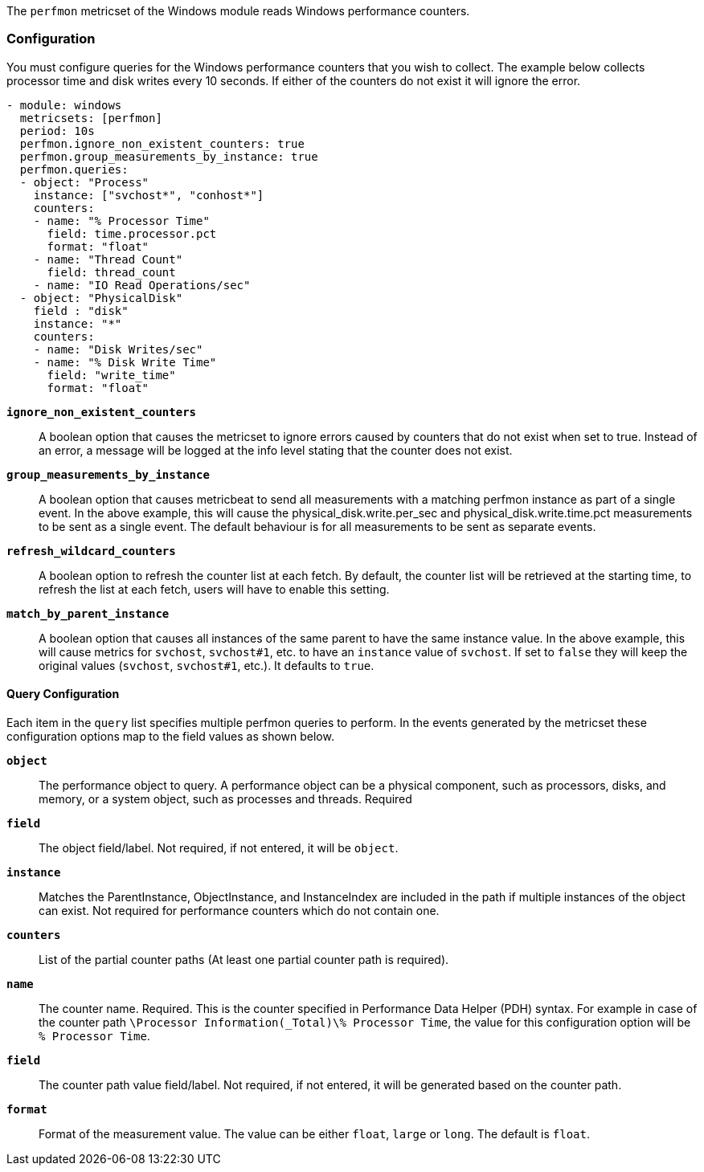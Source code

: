 The `perfmon` metricset of the Windows module reads Windows performance
counters.

[float]
=== Configuration

You must configure queries for the Windows performance counters that you wish
to collect. The example below collects processor time and disk writes every
10 seconds. If either of the counters do not exist it will ignore the error.

[source,yaml]
----
- module: windows
  metricsets: [perfmon]
  period: 10s
  perfmon.ignore_non_existent_counters: true
  perfmon.group_measurements_by_instance: true
  perfmon.queries:
  - object: "Process"
    instance: ["svchost*", "conhost*"]
    counters:
    - name: "% Processor Time"
      field: time.processor.pct
      format: "float"
    - name: "Thread Count"
      field: thread_count
    - name: "IO Read Operations/sec"
  - object: "PhysicalDisk"
    field : "disk"
    instance: "*"
    counters:
    - name: "Disk Writes/sec"
    - name: "% Disk Write Time"
      field: "write_time"
      format: "float"

----

*`ignore_non_existent_counters`*:: A boolean option that causes the
metricset to ignore errors caused by counters that do not exist when set to
true. Instead of an error, a message will be logged at the info level stating
that the counter does not exist.

*`group_measurements_by_instance`*:: A boolean option that causes metricbeat
to send all measurements with a matching perfmon instance as part of a single
event. In the above example, this will cause the physical_disk.write.per_sec
and physical_disk.write.time.pct measurements to be sent as a single event.
The default behaviour is for all measurements to be sent as separate events.

*`refresh_wildcard_counters`*:: A boolean option to refresh the counter list at each fetch. By default, the counter list will be retrieved at the starting time, to refresh the list at each fetch, users will have to enable this setting.

*`match_by_parent_instance`*:: A boolean option that causes all instances
of the same parent to have the same instance value. In the above example,
this will cause metrics for `svchost`, `svchost#1`, etc. to have an `instance`
value of `svchost`. If set to `false` they will keep the original values
(`svchost`, `svchost#1`, etc.).
It defaults to `true`.


[float]
==== Query Configuration

Each item in the `query` list specifies multiple perfmon queries to perform. In the
events generated by the metricset these configuration options map to the field
values as shown below.

*`object`*:: The performance object to query. A performance object can be a physical component, such as processors, disks, and memory, or a system object, such as processes and threads. Required

*`field`*:: The object field/label. Not required, if not entered, it will be `object`.

*`instance`*:: Matches the ParentInstance, ObjectInstance, and InstanceIndex are included in the path if multiple instances of the object can exist. Not required for performance counters which do not contain one.

*`counters`*:: List of the partial counter paths (At least one partial counter path is required).

*`name`*:: The counter name. Required. This is the counter specified in Performance Data Helper (PDH) syntax. For example in case of the counter path `\Processor Information(_Total)\% Processor Time`,
the value for this configuration option will be `% Processor Time`.

*`field`*:: The counter path value field/label. Not required, if not entered, it will be generated based on the counter path.

*`format`*:: Format of the measurement value. The value can be either `float`, `large` or
`long`. The default is `float`.

